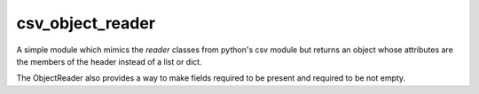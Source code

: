 csv_object_reader
=================

A simple module which mimics the `reader` classes from python's csv
module but returns an object whose attributes are the members of the
header instead of a list or dict.

The ObjectReader also provides a way to make fields required to be
present and required to be not empty.
